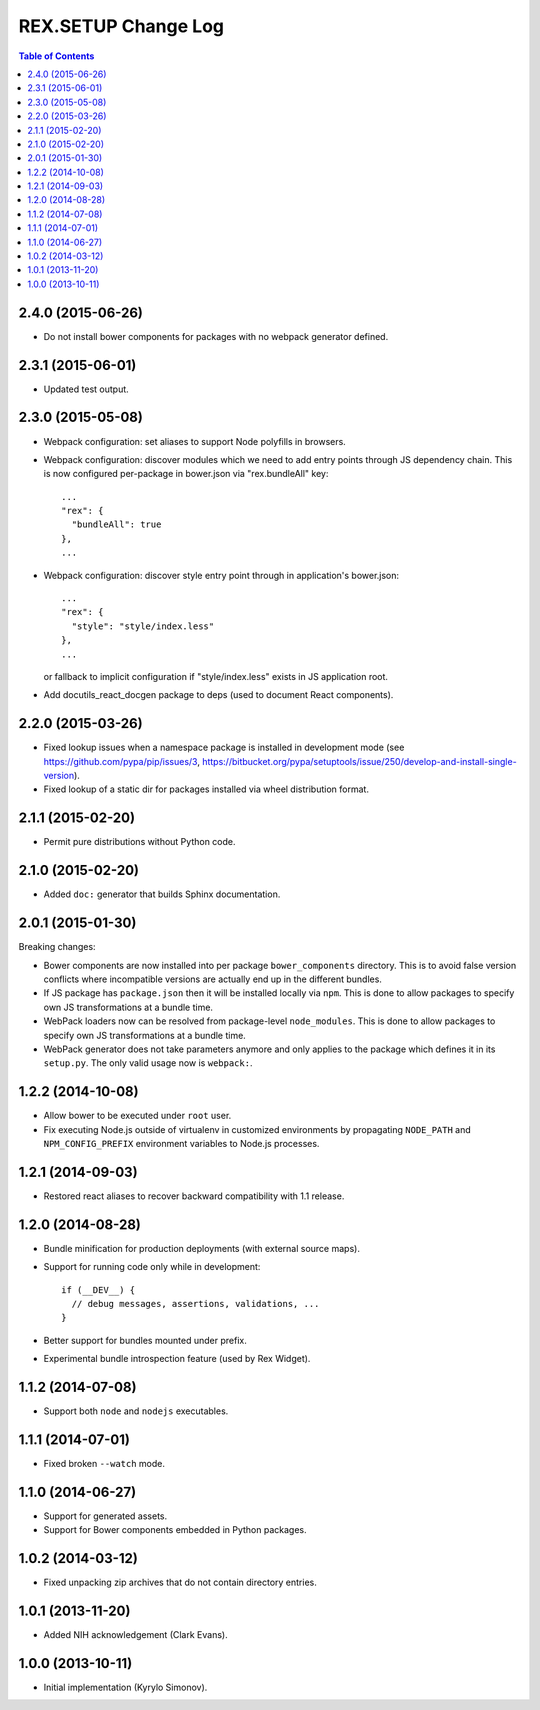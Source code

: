 ************************
  REX.SETUP Change Log
************************

.. contents:: Table of Contents


2.4.0 (2015-06-26)
==================

* Do not install bower components for packages with no webpack generator
  defined.


2.3.1 (2015-06-01)
==================

* Updated test output.


2.3.0 (2015-05-08)
==================

* Webpack configuration: set aliases to support Node polyfills in browsers.

* Webpack configuration: discover modules which we need to add entry points
  through JS dependency chain. This is now configured per-package in bower.json
  via "rex.bundleAll" key::

    ...
    "rex": {
      "bundleAll": true
    },
    ...

* Webpack configuration: discover style entry point through in application's
  bower.json::

    ...
    "rex": {
      "style": "style/index.less"
    },
    ...

  or fallback to implicit configuration if "style/index.less" exists in JS
  application root.

* Add docutils_react_docgen package to deps (used to document React components).

2.2.0 (2015-03-26)
==================

* Fixed lookup issues when a namespace package is installed in development
  mode (see https://github.com/pypa/pip/issues/3,
  https://bitbucket.org/pypa/setuptools/issue/250/develop-and-install-single-version).

* Fixed lookup of a static dir for packages installed via wheel distribution
  format.


2.1.1 (2015-02-20)
==================

* Permit pure distributions without Python code.


2.1.0 (2015-02-20)
==================

* Added ``doc:`` generator that builds Sphinx documentation.


2.0.1 (2015-01-30)
==================

Breaking changes:

* Bower components are now installed into per package ``bower_components``
  directory. This is to avoid false version conflicts where incompatible
  versions are actually end up in the different bundles.

* If JS package has ``package.json`` then it will be installed locally via
  ``npm``. This is done to allow packages to specify own JS transformations at a
  bundle time.

* WebPack loaders now can be resolved from package-level ``node_modules``. This
  is done to allow packages to specify own JS transformations at a bundle time.

* WebPack generator does not take parameters anymore and only applies to the
  package which defines it in its ``setup.py``. The only valid usage now is
  ``webpack:``.


1.2.2 (2014-10-08)
==================

* Allow bower to be executed under ``root`` user.

* Fix executing Node.js outside of virtualenv in customized environments by
  propagating ``NODE_PATH`` and ``NPM_CONFIG_PREFIX`` environment variables to
  Node.js processes.


1.2.1 (2014-09-03)
==================

* Restored react aliases to recover backward compatibility with 1.1 release.


1.2.0 (2014-08-28)
==================

* Bundle minification for production deployments (with external source maps).

* Support for running code only while in development::

    if (__DEV__) {
      // debug messages, assertions, validations, ...
    }

* Better support for bundles mounted under prefix.

* Experimental bundle introspection feature (used by Rex Widget).


1.1.2 (2014-07-08)
==================

* Support both ``node`` and ``nodejs`` executables.


1.1.1 (2014-07-01)
==================

* Fixed broken ``--watch`` mode.


1.1.0 (2014-06-27)
==================

* Support for generated assets.
* Support for Bower components embedded in Python packages.


1.0.2 (2014-03-12)
==================

* Fixed unpacking zip archives that do not contain directory entries.


1.0.1 (2013-11-20)
==================

* Added NIH acknowledgement (Clark Evans).


1.0.0 (2013-10-11)
==================

* Initial implementation (Kyrylo Simonov).


